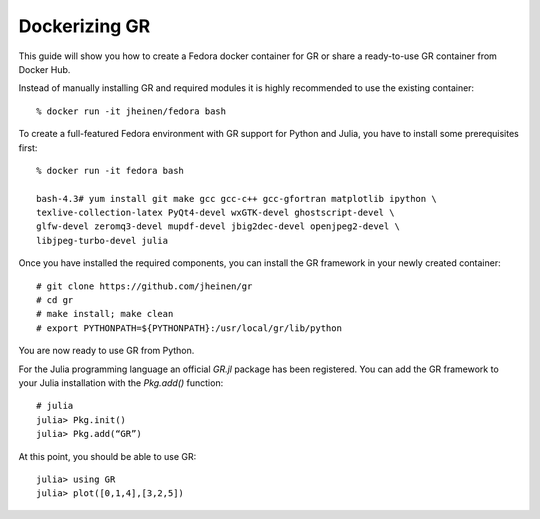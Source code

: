 Dockerizing GR
^^^^^^^^^^^^^^

This guide will show you how to create a Fedora docker container for GR
or share a ready-to-use GR container from Docker Hub.

Instead of manually installing GR and required modules it is highly
recommended to use the existing container::

    % docker run -it jheinen/fedora bash

To create a full-featured Fedora environment with GR support for
Python and Julia, you have to install some prerequisites first::

    % docker run -it fedora bash

    bash-4.3# yum install git make gcc gcc-c++ gcc-gfortran matplotlib ipython \
    texlive-collection-latex PyQt4-devel wxGTK-devel ghostscript-devel \
    glfw-devel zeromq3-devel mupdf-devel jbig2dec-devel openjpeg2-devel \
    libjpeg-turbo-devel julia

Once you have installed the required components, you can install the
GR framework in your newly created container::

    # git clone https://github.com/jheinen/gr
    # cd gr
    # make install; make clean
    # export PYTHONPATH=${PYTHONPATH}:/usr/local/gr/lib/python

You are now ready to use GR from Python.

For the Julia programming language an official `GR.jl` package has been
registered. You can add the GR framework to your Julia installation with
the `Pkg.add()` function::

    # julia
    julia> Pkg.init()
    julia> Pkg.add(“GR”)

At this point, you should be able to use GR::

    julia> using GR
    julia> plot([0,1,4],[3,2,5])

